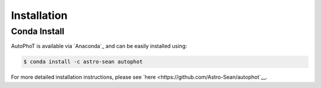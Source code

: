 Installation
============

Conda Install
#############

AutoPhoT is available via `Anaconda`_ and can be easily installed using:


.. code-block:: bash

   $ conda install -c astro-sean autophot

For more detailed installation instructions, please see `here <https://github.com/Astro-Sean/autophot`__.
